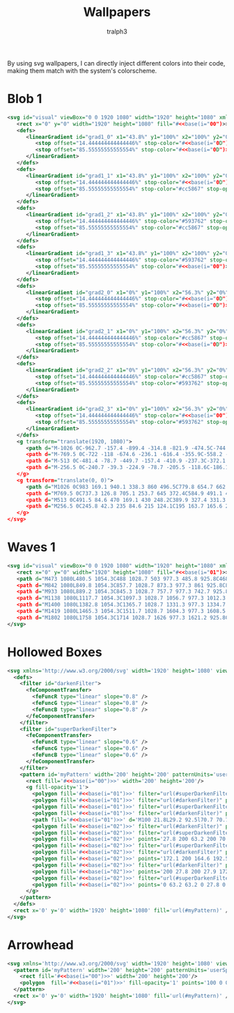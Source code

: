 #+TITLE: Wallpapers
#+AUTHOR: tralph3
#+PROPERTY: header-args :noweb yes :mkdirp yes

By using svg wallpapers, I can directly inject different colors into
their code, making them match with the system's colorscheme.

* Blob 1
#+begin_src xml :tangle ~/.local/share/wallpapers/blob1.svg
  <svg id="visual" viewBox="0 0 1920 1080" width="1920" height="1080" xmlns="http://www.w3.org/2000/svg" xmlns:xlink="http://www.w3.org/1999/xlink" version="1.1">
     <rect x="0" y="0" width="1920" height="1080" fill="#<<base(i="00")>>"></rect>
     <defs>
        <linearGradient id="grad1_0" x1="43.8%" y1="100%" x2="100%" y2="0%">
           <stop offset="14.444444444444446%" stop-color="#<<base(i="0D")>>" stop-opacity="1"></stop>
           <stop offset="85.55555555555554%" stop-color="#<<base(i="0D")>>" stop-opacity="1"></stop>
        </linearGradient>
     </defs>
     <defs>
        <linearGradient id="grad1_1" x1="43.8%" y1="100%" x2="100%" y2="0%">
           <stop offset="14.444444444444446%" stop-color="#<<base(i="0D")>>" stop-opacity="1"></stop>
           <stop offset="85.55555555555554%" stop-color="#cc5867" stop-opacity="1"></stop>
        </linearGradient>
     </defs>
     <defs>
        <linearGradient id="grad1_2" x1="43.8%" y1="100%" x2="100%" y2="0%">
           <stop offset="14.444444444444446%" stop-color="#593762" stop-opacity="1"></stop>
           <stop offset="85.55555555555554%" stop-color="#cc5867" stop-opacity="1"></stop>
        </linearGradient>
     </defs>
     <defs>
        <linearGradient id="grad1_3" x1="43.8%" y1="100%" x2="100%" y2="0%">
           <stop offset="14.444444444444446%" stop-color="#593762" stop-opacity="1"></stop>
           <stop offset="85.55555555555554%" stop-color="#<<base(i="00")>>" stop-opacity="1"></stop>
        </linearGradient>
     </defs>
     <defs>
        <linearGradient id="grad2_0" x1="0%" y1="100%" x2="56.3%" y2="0%">
           <stop offset="14.444444444444446%" stop-color="#<<base(i="0D")>>" stop-opacity="1"></stop>
           <stop offset="85.55555555555554%" stop-color="#<<base(i="0D")>>" stop-opacity="1"></stop>
        </linearGradient>
     </defs>
     <defs>
        <linearGradient id="grad2_1" x1="0%" y1="100%" x2="56.3%" y2="0%">
           <stop offset="14.444444444444446%" stop-color="#cc5867" stop-opacity="1"></stop>
           <stop offset="85.55555555555554%" stop-color="#<<base(i="0D")>>" stop-opacity="1"></stop>
        </linearGradient>
     </defs>
     <defs>
        <linearGradient id="grad2_2" x1="0%" y1="100%" x2="56.3%" y2="0%">
           <stop offset="14.444444444444446%" stop-color="#cc5867" stop-opacity="1"></stop>
           <stop offset="85.55555555555554%" stop-color="#593762" stop-opacity="1"></stop>
        </linearGradient>
     </defs>
     <defs>
        <linearGradient id="grad2_3" x1="0%" y1="100%" x2="56.3%" y2="0%">
           <stop offset="14.444444444444446%" stop-color="#<<base(i="00")>>" stop-opacity="1"></stop>
           <stop offset="85.55555555555554%" stop-color="#593762" stop-opacity="1"></stop>
        </linearGradient>
     </defs>
     <g transform="translate(1920, 1080)">
        <path d="M-1026 0C-962.7 -157.4 -899.4 -314.8 -821.9 -474.5C-744.3 -634.2 -652.4 -796.2 -513 -888.5C-373.6 -980.8 -186.8 -1003.4 0 -1026L0 0Z" fill="#<<base(i="0A")>>"></path>
        <path d="M-769.5 0C-722 -118 -674.6 -236.1 -616.4 -355.9C-558.2 -475.7 -489.3 -597.2 -384.8 -666.4C-280.2 -735.6 -140.1 -752.6 0 -769.5L0 0Z" fill="#<<base(i="0B")>>"></path>
        <path d="M-513 0C-481.4 -78.7 -449.7 -157.4 -410.9 -237.3C-372.1 -317.1 -326.2 -398.1 -256.5 -444.3C-186.8 -490.4 -93.4 -501.7 0 -513L0 0Z" fill="#<<base(i="0C")>>"></path>
        <path d="M-256.5 0C-240.7 -39.3 -224.9 -78.7 -205.5 -118.6C-186.1 -158.6 -163.1 -199.1 -128.3 -222.1C-93.4 -245.2 -46.7 -250.9 0 -256.5L0 0Z" fill="#<<base(i="0D")>>"></path>
     </g>
     <g transform="translate(0, 0)">
        <path d="M1026 0C983 169.1 940.1 338.3 860 496.5C779.8 654.7 662.5 802.1 513 888.5C363.5 975 181.7 1000.5 0 1026L0 0Z" fill="#<<base(i="0A")>>"></path>
        <path d="M769.5 0C737.3 126.8 705.1 253.7 645 372.4C584.9 491.1 496.9 601.6 384.8 666.4C272.6 731.2 136.3 750.4 0 769.5L0 0Z" fill="#<<base(i="0B")>>"></path>
        <path d="M513 0C491.5 84.6 470 169.1 430 248.2C389.9 327.4 331.3 401.1 256.5 444.3C181.7 487.5 90.9 500.2 0 513L0 0Z" fill="#<<base(i="0C")>>"></path>
        <path d="M256.5 0C245.8 42.3 235 84.6 215 124.1C195 163.7 165.6 200.5 128.3 222.1C90.9 243.7 45.4 250.1 0 256.5L0 0Z" fill="#<<base(i="0D")>>"></path>
     </g>
  </svg>
#+end_src

* Waves 1

#+begin_src xml :tangle ~/.local/share/wallpapers/waves1.svg
  <svg id="visual" viewBox="0 0 1920 1080" width="1920" height="1080" xmlns="http://www.w3.org/2000/svg" xmlns:xlink="http://www.w3.org/1999/xlink" version="1.1">
     <rect x="0" y="0" width="1920" height="1080" fill="#<<base(i="01")>>"></rect>
     <path d="M473 1080L480.5 1054.3C488 1028.7 503 977.3 485.8 925.8C468.7 874.3 419.3 822.7 381.5 771.2C343.7 719.7 317.3 668.3 363.2 617C409 565.7 527 514.3 544.8 463C562.7 411.7 480.3 360.3 471.2 308.8C462 257.3 526 205.7 573.7 154.2C621.3 102.7 652.7 51.3 668.3 25.7L684 0L1920 0L1920 25.7C1920 51.3 1920 102.7 1920 154.2C1920 205.7 1920 257.3 1920 308.8C1920 360.3 1920 411.7 1920 463C1920 514.3 1920 565.7 1920 617C1920 668.3 1920 719.7 1920 771.2C1920 822.7 1920 874.3 1920 925.8C1920 977.3 1920 1028.7 1920 1054.3L1920 1080Z" fill="#<<base(i="0A")>>"></path>
     <path d="M842 1080L849.8 1054.3C857.7 1028.7 873.3 977.3 861 925.8C848.7 874.3 808.3 822.7 783.2 771.2C758 719.7 748 668.3 729.5 617C711 565.7 684 514.3 705.8 463C727.7 411.7 798.3 360.3 764.2 308.8C730 257.3 591 205.7 598 154.2C605 102.7 758 51.3 834.5 25.7L911 0L1920 0L1920 25.7C1920 51.3 1920 102.7 1920 154.2C1920 205.7 1920 257.3 1920 308.8C1920 360.3 1920 411.7 1920 463C1920 514.3 1920 565.7 1920 617C1920 668.3 1920 719.7 1920 771.2C1920 822.7 1920 874.3 1920 925.8C1920 977.3 1920 1028.7 1920 1054.3L1920 1080Z" fill="#<<base(i="0B")>>"></path>
     <path d="M933 1080L889.2 1054.3C845.3 1028.7 757.7 977.3 742.7 925.8C727.7 874.3 785.3 822.7 816.8 771.2C848.3 719.7 853.7 668.3 864.3 617C875 565.7 891 514.3 921.5 463C952 411.7 997 360.3 962.2 308.8C927.3 257.3 812.7 205.7 773.8 154.2C735 102.7 772 51.3 790.5 25.7L809 0L1920 0L1920 25.7C1920 51.3 1920 102.7 1920 154.2C1920 205.7 1920 257.3 1920 308.8C1920 360.3 1920 411.7 1920 463C1920 514.3 1920 565.7 1920 617C1920 668.3 1920 719.7 1920 771.2C1920 822.7 1920 874.3 1920 925.8C1920 977.3 1920 1028.7 1920 1054.3L1920 1080Z" fill="#<<base(i="0C")>>"></path>
     <path d="M1138 1080L1117.7 1054.3C1097.3 1028.7 1056.7 977.3 1012.3 925.8C968 874.3 920 822.7 951.7 771.2C983.3 719.7 1094.7 668.3 1119.7 617C1144.7 565.7 1083.3 514.3 1081.2 463C1079 411.7 1136 360.3 1140.3 308.8C1144.7 257.3 1096.3 205.7 1059.7 154.2C1023 102.7 998 51.3 985.5 25.7L973 0L1920 0L1920 25.7C1920 51.3 1920 102.7 1920 154.2C1920 205.7 1920 257.3 1920 308.8C1920 360.3 1920 411.7 1920 463C1920 514.3 1920 565.7 1920 617C1920 668.3 1920 719.7 1920 771.2C1920 822.7 1920 874.3 1920 925.8C1920 977.3 1920 1028.7 1920 1054.3L1920 1080Z" fill="#<<base(i="0D")>>"></path>
     <path d="M1400 1080L1382.8 1054.3C1365.7 1028.7 1331.3 977.3 1334.7 925.8C1338 874.3 1379 822.7 1402.8 771.2C1426.7 719.7 1433.3 668.3 1400.3 617C1367.3 565.7 1294.7 514.3 1262.2 463C1229.7 411.7 1237.3 360.3 1239.3 308.8C1241.3 257.3 1237.7 205.7 1262.7 154.2C1287.7 102.7 1341.3 51.3 1368.2 25.7L1395 0L1920 0L1920 25.7C1920 51.3 1920 102.7 1920 154.2C1920 205.7 1920 257.3 1920 308.8C1920 360.3 1920 411.7 1920 463C1920 514.3 1920 565.7 1920 617C1920 668.3 1920 719.7 1920 771.2C1920 822.7 1920 874.3 1920 925.8C1920 977.3 1920 1028.7 1920 1054.3L1920 1080Z" fill="#<<base(i="0E")>>"></path>
     <path d="M1419 1080L1465.3 1054.3C1511.7 1028.7 1604.3 977.3 1608.5 925.8C1612.7 874.3 1528.3 822.7 1522.3 771.2C1516.3 719.7 1588.7 668.3 1578.3 617C1568 565.7 1475 514.3 1446.2 463C1417.3 411.7 1452.7 360.3 1476.2 308.8C1499.7 257.3 1511.3 205.7 1493.7 154.2C1476 102.7 1429 51.3 1405.5 25.7L1382 0L1920 0L1920 25.7C1920 51.3 1920 102.7 1920 154.2C1920 205.7 1920 257.3 1920 308.8C1920 360.3 1920 411.7 1920 463C1920 514.3 1920 565.7 1920 617C1920 668.3 1920 719.7 1920 771.2C1920 822.7 1920 874.3 1920 925.8C1920 977.3 1920 1028.7 1920 1054.3L1920 1080Z" fill="#<<base(i="0F")>>"></path>
     <path d="M1802 1080L1758 1054.3C1714 1028.7 1626 977.3 1621.2 925.8C1616.3 874.3 1694.7 822.7 1730.5 771.2C1766.3 719.7 1759.7 668.3 1729.8 617C1700 565.7 1647 514.3 1653.7 463C1660.3 411.7 1726.7 360.3 1719.5 308.8C1712.3 257.3 1631.7 205.7 1639.8 154.2C1648 102.7 1745 51.3 1793.5 25.7L1842 0L1920 0L1920 25.7C1920 51.3 1920 102.7 1920 154.2C1920 205.7 1920 257.3 1920 308.8C1920 360.3 1920 411.7 1920 463C1920 514.3 1920 565.7 1920 617C1920 668.3 1920 719.7 1920 771.2C1920 822.7 1920 874.3 1920 925.8C1920 977.3 1920 1028.7 1920 1054.3L1920 1080Z" fill="#<<base(i="09")>>"></path>
  </svg>
#+end_src

* Hollowed Boxes
#+begin_src xml :tangle ~/.local/share/wallpapers/hollowed_boxes.svg
  <svg xmlns='http://www.w3.org/2000/svg' width='1920' height='1080' viewBox='0 0 1920 1080'>
    <defs>
      <filter id="darkenFilter">
        <feComponentTransfer>
          <feFuncR type="linear" slope="0.8" />
          <feFuncG type="linear" slope="0.8" />
          <feFuncB type="linear" slope="0.8" />
        </feComponentTransfer>
      </filter>
      <filter id="superDarkenFilter">
        <feComponentTransfer>
          <feFuncR type="linear" slope="0.6" />
          <feFuncG type="linear" slope="0.6" />
          <feFuncB type="linear" slope="0.6" />
        </feComponentTransfer>
      </filter>
      <pattern id='myPattern' width='200' height='200' patternUnits='userSpaceOnUse'>
        <rect fill='#<<base(i="00")>>' width='200' height='200'/>
        <g fill-opacity='1'>
          <polygon fill='#<<base(i="01")>>' filter="url(#superDarkenFilter)" points='100 57.1 64 93.1 71.5 100.6 100 72.1'/>
          <polygon fill='#<<base(i="01")>>' filter="url(#darkenFilter)" points='100 57.1 100 72.1 128.6 100.6 136.1 93.1'/>
          <polygon fill='#<<base(i="01")>>' filter="url(#superDarkenFilter)" points='100 163.2 100 178.2 170.7 107.5 170.8 92.4'/>
          <polygon fill='#<<base(i="01")>>' filter="url(#darkenFilter)" points='100 163.2 29.2 92.5 29.2 107.5 100 178.2'/>
          <path fill='#<<base(i="01")>>' d='M100 21.8L29.2 92.5l70.7 70.7l70.7-70.7L100 21.8z M100 127.9L64.6 92.5L100 57.1l35.4 35.4L100 127.9z'/>
          <polygon fill='#<<base(i="02")>>' filter="url(#darkenFilter)" points='0 157.1 0 172.1 28.6 200.6 36.1 193.1'/>
          <polygon fill='#<<base(i="02")>>' filter="url(#superDarkenFilter)" points='70.7 200 70.8 192.4 63.2 200'/>
          <polygon fill='#<<base(i="02")>>' points='27.8 200 63.2 200 70.7 192.5 0 121.8 0 157.2 35.3 192.5'/>
          <polygon fill='#<<base(i="02")>>' filter="url(#superDarkenFilter)" points='200 157.1 164 193.1 171.5 200.6 200 172.1'/>
          <polygon fill='#<<base(i="02")>>' filter="url(#darkenFilter)" points='136.7 200 129.2 192.5 129.2 200'/>
          <polygon fill='#<<base(i="02")>>' points='172.1 200 164.6 192.5 200 157.1 200 157.2 200 121.8 200 121.8 129.2 192.5 136.7 200'/>
          <polygon fill='#<<base(i="02")>>' filter="url(#darkenFilter)" points='129.2 0 129.2 7.5 200 78.2 200 63.2 136.7 0'/>
          <polygon fill='#<<base(i="02")>>' points='200 27.8 200 27.9 172.1 0 136.7 0 200 63.2 200 63.2'/>
          <polygon fill='#<<base(i="02")>>' filter="url(#superDarkenFilter)" points='63.2 0 0 63.2 0 78.2 70.7 7.5 70.7 0'/>
          <polygon fill='#<<base(i="02")>>' points='0 63.2 63.2 0 27.8 0 0 27.8'/>
        </g>
      </pattern>
    </defs>
    <rect x='0' y='0' width='1920' height='1080' fill='url(#myPattern)' />
  </svg>
#+end_src

* Arrowhead
#+begin_src xml :tangle ~/.local/share/wallpapers/arrowhead.svg
  <svg xmlns='http://www.w3.org/2000/svg' width='1920' height='1080' viewBox='0 0 1920 1080'>
    <pattern id='myPattern' width='200' height='200' patternUnits='userSpaceOnUse'>
      <rect fill='#<<base(i="00")>>' width='200' height='200'/>
      <polygon  fill='#<<base(i="01")>>' fill-opacity='1' points='100 0 0 100 100 100 100 200 200 100 200 0'/>
    </pattern>
    <rect x='0' y='0' width='1920' height='1080' fill='url(#myPattern)' />
  </svg>
#+end_src
